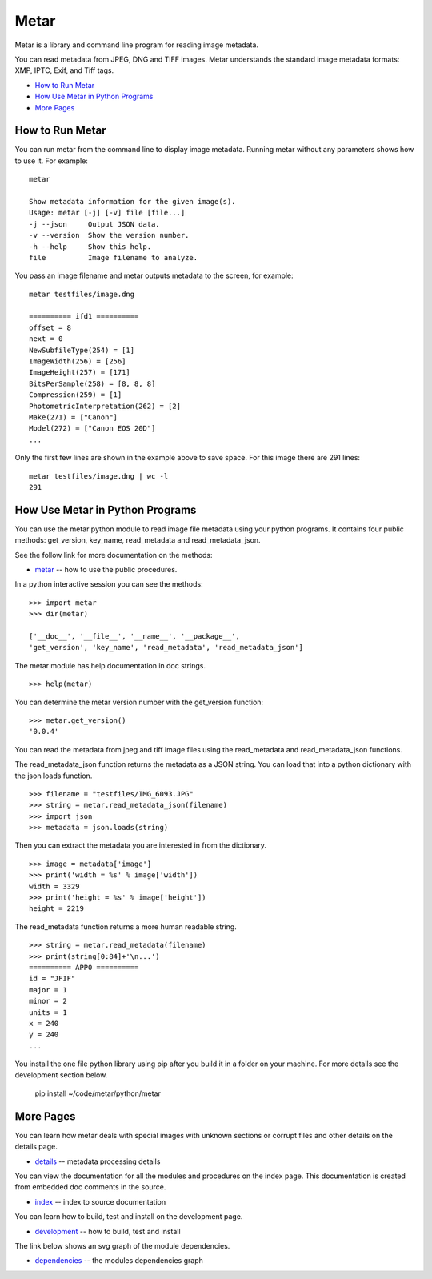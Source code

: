 =================
Metar
=================

Metar is a library and command line program for reading image metadata.

You can read metadata from JPEG, DNG and TIFF images. Metar
understands the standard image metadata formats: XMP, IPTC, Exif,
and Tiff tags.

* `How to Run Metar`_
* `How Use Metar in Python Programs`_
* `More Pages`_

How to Run Metar
=================

You can run metar from the command line to display image
metadata. Running metar without any parameters shows how to use
it.  For example::

  metar

  Show metadata information for the given image(s).
  Usage: metar [-j] [-v] file [file...]
  -j --json     Output JSON data.
  -v --version  Show the version number.
  -h --help     Show this help.
  file          Image filename to analyze.

You pass an image filename and metar outputs metadata to the
screen, for example::

  metar testfiles/image.dng

  ========== ifd1 ==========
  offset = 8
  next = 0
  NewSubfileType(254) = [1]
  ImageWidth(256) = [256]
  ImageHeight(257) = [171]
  BitsPerSample(258) = [8, 8, 8]
  Compression(259) = [1]
  PhotometricInterpretation(262) = [2]
  Make(271) = ["Canon"]
  Model(272) = ["Canon EOS 20D"]
  ...

Only the first few lines are shown in the example above to save
space.  For this image there are 291 lines::

  metar testfiles/image.dng | wc -l
  291


How Use Metar in Python Programs
=================

You can use the metar python module to read image file metadata
using your python programs. It contains four public methods: get_version, key_name,
read_metadata and read_metadata_json.

See the follow link for more documentation on the methods:

* `metar <docs/html/metar.html>`_ -- how to use the public procedures.

In a python interactive session you can see the methods::
   
  >>> import metar
  >>> dir(metar)

  ['__doc__', '__file__', '__name__', '__package__',
  'get_version', 'key_name', 'read_metadata', 'read_metadata_json']

The metar module has help documentation in doc strings.

::

  >>> help(metar)

You can determine the metar version number with the get_version
function:

::

  >>> metar.get_version()
  '0.0.4'

You can read the metadata from jpeg and tiff image files using
the read_metadata and read_metadata_json functions.

The read_metadata_json function returns the metadata as a JSON
string. You can load that into a python dictionary with the json
loads function.

::

  >>> filename = "testfiles/IMG_6093.JPG"
  >>> string = metar.read_metadata_json(filename)
  >>> import json
  >>> metadata = json.loads(string)

Then you can extract the metadata you are interested in from the
dictionary.

::
   
  >>> image = metadata['image']
  >>> print('width = %s' % image['width'])
  width = 3329
  >>> print('height = %s' % image['height'])
  height = 2219


The read_metadata function returns a more human readable string.

::
   
  >>> string = metar.read_metadata(filename)
  >>> print(string[0:84]+'\n...')
  ========== APP0 ==========
  id = "JFIF"
  major = 1
  minor = 2
  units = 1
  x = 240
  y = 240
  ...

You install the one file python library using pip
after you build it in a folder on your machine.
For more details see the development section below.

  pip install ~/code/metar/python/metar

More Pages
=================

You can learn how metar deals with special images with unknown
sections or corrupt files and other details on the details page.

* `details <docs/main.html>`_ -- metadata processing details

You can view the documentation for all the modules and procedures on the index
page. This documentation is created from embedded doc comments in
the source.

* `index <docs/html/theindex.html>`_ -- index to source documentation

You can learn how to build, test and install on the development page.

* `development <docs/project.html>`_ -- how to build, test and install

The link below shows an svg graph of the module dependencies.

* `dependencies <docs/html/dependencies.svg>`_ -- the modules dependencies graph
